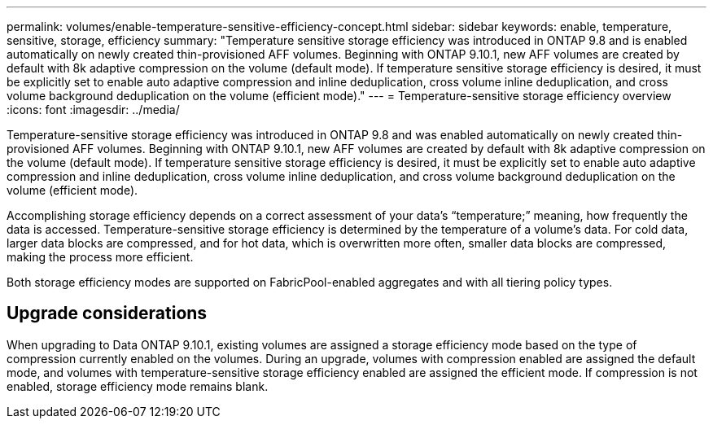 ---
permalink: volumes/enable-temperature-sensitive-efficiency-concept.html
sidebar: sidebar
keywords: enable, temperature, sensitive, storage, efficiency
summary: "Temperature sensitive storage efficiency was introduced in ONTAP 9.8 and is enabled automatically on newly created thin-provisioned AFF volumes. Beginning with ONTAP 9.10.1, new AFF volumes are created by default with 8k adaptive compression on the volume (default mode). If temperature sensitive storage efficiency is desired, it must be explicitly set to enable auto adaptive compression and inline deduplication, cross volume inline deduplication, and cross volume background deduplication on the volume (efficient mode)."
---
= Temperature-sensitive storage efficiency overview
:icons: font
:imagesdir: ../media/

[.lead]
Temperature-sensitive storage efficiency was introduced in ONTAP 9.8 and was enabled automatically on newly created thin-provisioned AFF volumes. Beginning with ONTAP 9.10.1, new AFF volumes are created by default with 8k adaptive compression on the volume (default mode). If temperature sensitive storage efficiency is desired, it must be explicitly set to enable auto adaptive compression and inline deduplication, cross volume inline deduplication, and cross volume background deduplication on the volume (efficient mode).

Accomplishing storage efficiency depends on a correct assessment of your data’s “temperature;” meaning, how frequently the data is accessed. Temperature-sensitive storage efficiency is determined by the temperature of a volume’s data. For cold data, larger data blocks are compressed, and for hot data, which is overwritten more often, smaller data blocks are compressed, making the process more efficient.

Both storage efficiency modes are supported on FabricPool-enabled aggregates and with all tiering policy types.

== Upgrade considerations

When upgrading to Data ONTAP 9.10.1, existing volumes are assigned a storage efficiency mode based on the type of compression currently enabled on the volumes. During an upgrade, volumes with compression enabled are assigned the default mode, and volumes with temperature-sensitive storage efficiency enabled are assigned the efficient mode. If compression is not enabled, storage efficiency mode remains blank.

// 2021-12-21, add missing 9.10.1 info in lead
